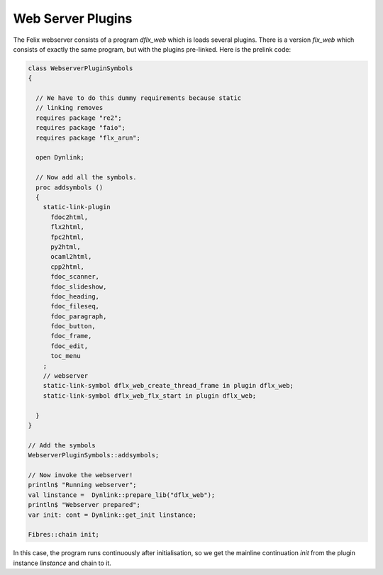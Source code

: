 Web Server Plugins
==================

The Felix webserver consists of a program `dflx_web` which is loads several plugins.
There is a version `flx_web` which consists of exactly the same program,
but with the plugins pre-linked. Here is the prelink code:

.. code-block:: felix

  class WebserverPluginSymbols 
  {

    // We have to do this dummy requirements because static
    // linking removes
    requires package "re2";
    requires package "faio";
    requires package "flx_arun";

    open Dynlink;

    // Now add all the symbols.
    proc addsymbols ()
    {
      static-link-plugin 
        fdoc2html,
        flx2html,
        fpc2html,
        py2html,
        ocaml2html,
        cpp2html,
        fdoc_scanner,
        fdoc_slideshow,
        fdoc_heading,
        fdoc_fileseq,
        fdoc_paragraph,
        fdoc_button,
        fdoc_frame,
        fdoc_edit,
        toc_menu
      ;
      // webserver
      static-link-symbol dflx_web_create_thread_frame in plugin dflx_web;
      static-link-symbol dflx_web_flx_start in plugin dflx_web;
      
    }
  }

  // Add the symbols
  WebserverPluginSymbols::addsymbols;

  // Now invoke the webserver!
  println$ "Running webserver";
  val linstance =  Dynlink::prepare_lib("dflx_web");
  println$ "Webserver prepared";
  var init: cont = Dynlink::get_init linstance;

  Fibres::chain init;


In this case, the program runs continuously after initialisation, 
so we get the mainline continuation `init` from the plugin instance `linstance`
and chain to it.



